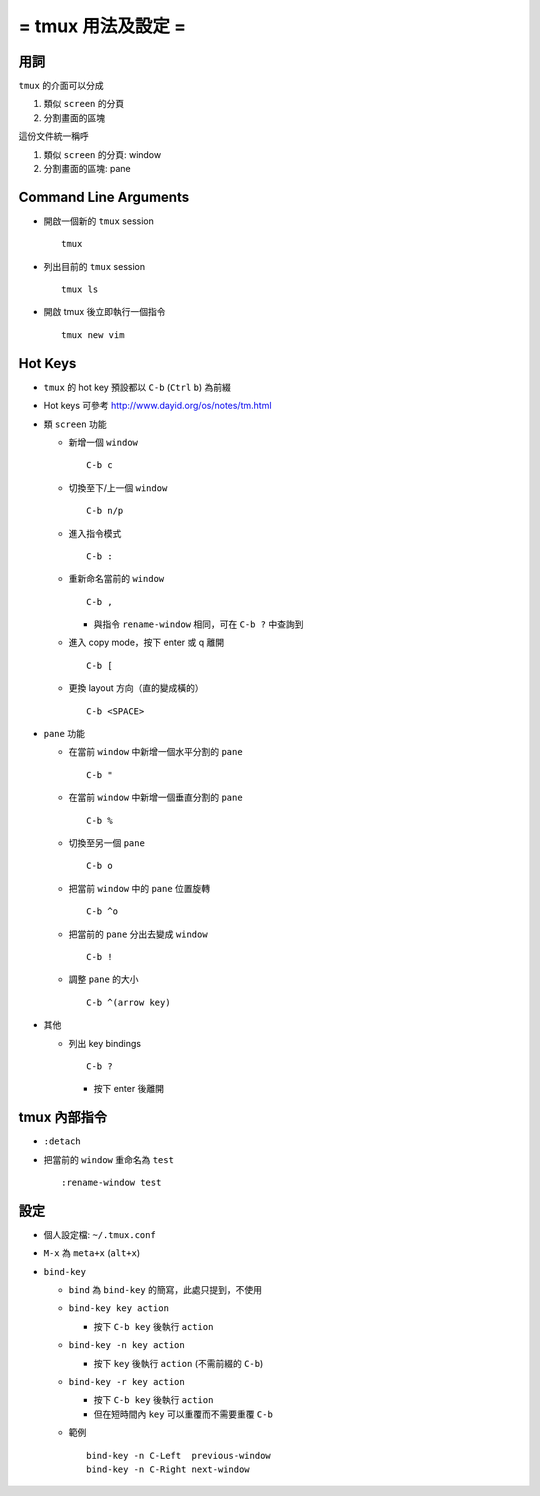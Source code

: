 ===================
= tmux 用法及設定 =
===================

用詞
----

``tmux`` 的介面可以分成

1.  類似 ``screen`` 的分頁
2.  分割畫面的區塊

這份文件統一稱呼

1.  類似 ``screen`` 的分頁: window
2.  分割畫面的區塊: pane

Command Line Arguments
----------------------

* 開啟一個新的 ``tmux`` session ::

    tmux

* 列出目前的 ``tmux`` session ::

    tmux ls

* 開啟 tmux 後立即執行一個指令 ::

    tmux new vim

Hot Keys
--------

* ``tmux`` 的 hot key 預設都以 ``C-b`` (``Ctrl`` ``b``) 為前綴

* Hot keys 可參考 http://www.dayid.org/os/notes/tm.html

* 類 ``screen`` 功能

  - 新增一個 ``window`` ::

      C-b c

  - 切換至下/上一個 ``window`` ::

      C-b n/p

  - 進入指令模式 ::

      C-b :

  - 重新命名當前的 ``window`` ::

      C-b ,

    + 與指令 ``rename-window`` 相同，可在 ``C-b ?`` 中查詢到

  - 進入 copy mode，按下 enter 或 q 離開 ::

      C-b [

  - 更換 layout 方向（直的變成橫的） ::

      C-b <SPACE>

* ``pane`` 功能

  - 在當前 ``window`` 中新增一個水平分割的 ``pane`` ::

      C-b "

  - 在當前 ``window`` 中新增一個垂直分割的 ``pane`` ::

      C-b %

  - 切換至另一個 ``pane`` ::

      C-b o

  - 把當前 ``window`` 中的 ``pane`` 位置旋轉 ::

      C-b ^o

  - 把當前的 ``pane`` 分出去變成 ``window`` ::

      C-b !

  - 調整 ``pane`` 的大小 ::

      C-b ^(arrow key)

* 其他

  - 列出 key bindings ::

      C-b ?

    + 按下 enter 後離開

tmux 內部指令
-------------

* ``:detach``

* 把當前的 ``window`` 重命名為 ``test`` ::

    :rename-window test

設定
----

* 個人設定檔: ``~/.tmux.conf``

* ``M-x`` 為 ``meta+x`` (``alt+x``)

* ``bind-key``

  - ``bind`` 為 ``bind-key`` 的簡寫，此處只提到，不使用
  - ``bind-key key action``

    + 按下 ``C-b key`` 後執行 ``action``

  - ``bind-key -n key action``

    + 按下 ``key`` 後執行 ``action`` (不需前綴的 ``C-b``)

  - ``bind-key -r key action``

    + 按下 ``C-b key`` 後執行 ``action``
    + 但在短時間內 ``key`` 可以重覆而不需要重覆 ``C-b``

  - 範例 ::

      bind-key -n C-Left  previous-window
      bind-key -n C-Right next-window

